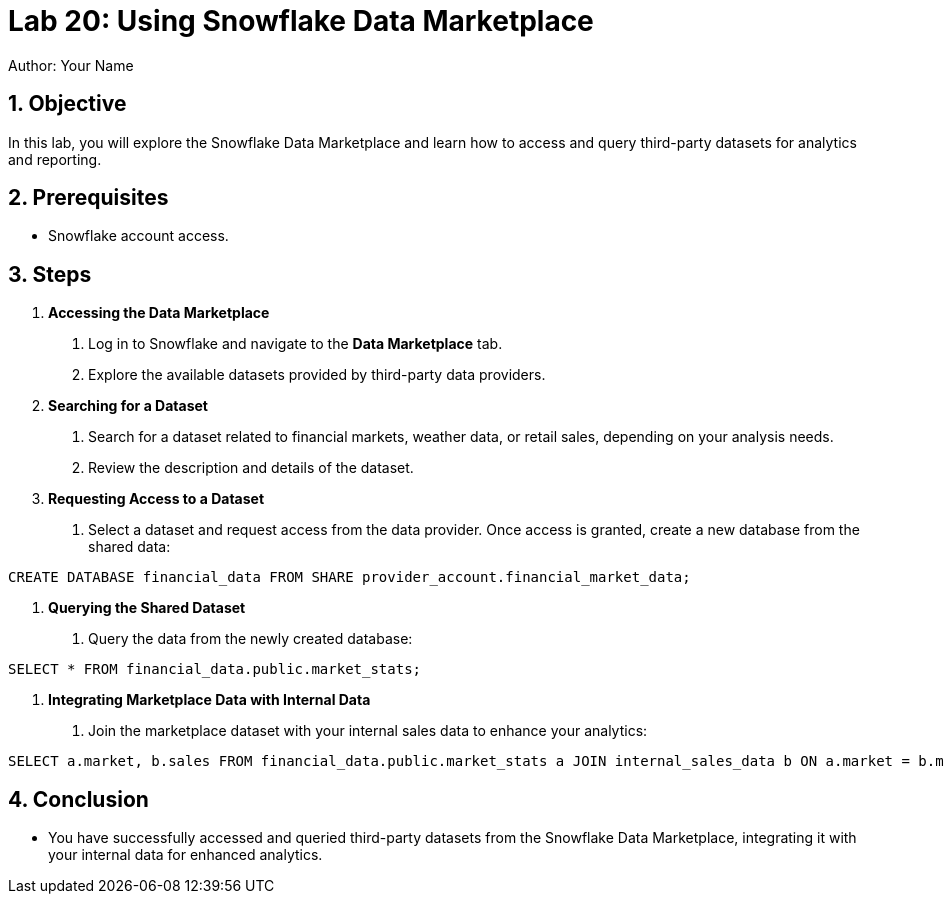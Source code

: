 = Lab 20: Using Snowflake Data Marketplace  
Author: Your Name  
:icons: font  
:source-highlighter: pygments  
:toc: preamble  
:numbered:

== Objective
In this lab, you will explore the Snowflake Data Marketplace and learn how to access and query third-party datasets for analytics and reporting.

== Prerequisites
- Snowflake account access.

== Steps
1. **Accessing the Data Marketplace**
   . Log in to Snowflake and navigate to the **Data Marketplace** tab.
   . Explore the available datasets provided by third-party data providers.

2. **Searching for a Dataset**
   . Search for a dataset related to financial markets, weather data, or retail sales, depending on your analysis needs.
   . Review the description and details of the dataset.

3. **Requesting Access to a Dataset**
   . Select a dataset and request access from the data provider. Once access is granted, create a new database from the shared data:

[source,sql]
----
CREATE DATABASE financial_data FROM SHARE provider_account.financial_market_data;
----


4. **Querying the Shared Dataset**
. Query the data from the newly created database:

[source,sql]
----
SELECT * FROM financial_data.public.market_stats;

----


5. **Integrating Marketplace Data with Internal Data**
. Join the marketplace dataset with your internal sales data to enhance your analytics:

[source,sql]
----

SELECT a.market, b.sales FROM financial_data.public.market_stats a JOIN internal_sales_data b ON a.market = b.market;
----

== Conclusion
- You have successfully accessed and queried third-party datasets from the Snowflake Data Marketplace, integrating it with your internal data for enhanced analytics.
